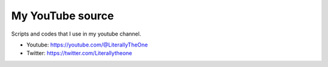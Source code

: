 My YouTube source
=================

Scripts and codes that I use in my youtube channel.

* Youtube: https://youtube.com/@LiterallyTheOne

* Twitter: https://twitter.com/Literallytheone
